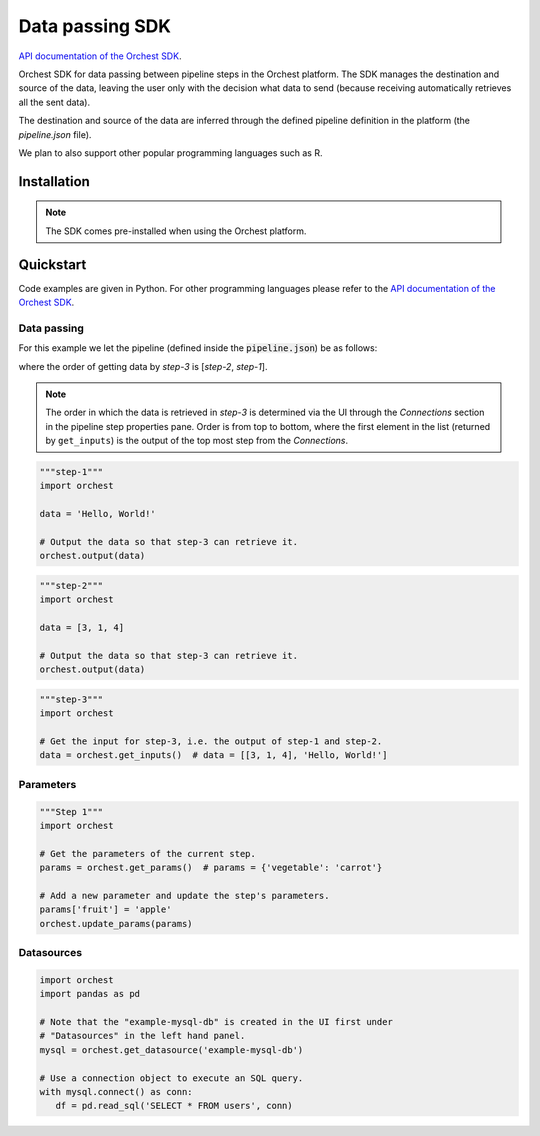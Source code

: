 .. _sdk:

Data passing SDK
================

`API documentation of the Orchest SDK <https://orchest-sdk.readthedocs.io/en/latest/>`_.

Orchest SDK for data passing between pipeline steps in the Orchest platform. The SDK manages the
destination and source of the data, leaving the user only with the decision what data to send
(because receiving automatically retrieves all the sent data).

The destination and source of the data are inferred through the defined pipeline definition in the
platform (the `pipeline.json` file).

We plan to also support other popular programming languages such as R.


Installation
------------
.. note::
   The SDK comes pre-installed when using the Orchest platform.


Quickstart
----------
Code examples are given in Python. For other programming languages please refer to the
`API documentation of the Orchest SDK <https://orchest-sdk.readthedocs.io/en/latest/>`_.

Data passing
~~~~~~~~~~~~

For this example we let the pipeline (defined inside the :code:`pipeline.json`) be as follows: 

.. image:: img/pipeline.png
  :width: 400
  :alt: Pipeline defined as: step-1, step-2 --> step-3
  :align: center

where the order of getting data by `step-3` is [`step-2`, `step-1`].

.. note:: The order in which the data is retrieved in `step-3` is determined via the UI through the
   `Connections` section in the pipeline step properties pane. Order is from top to bottom, where
   the first element in the list (returned by ``get_inputs``) is the output of the top most step 
   from the `Connections`.


.. code-block:: python

   """step-1"""
   import orchest

   data = 'Hello, World!'

   # Output the data so that step-3 can retrieve it.
   orchest.output(data)


.. code-block:: python

   """step-2"""
   import orchest

   data = [3, 1, 4]

   # Output the data so that step-3 can retrieve it.
   orchest.output(data)


.. code-block:: python

   """step-3"""
   import orchest

   # Get the input for step-3, i.e. the output of step-1 and step-2.
   data = orchest.get_inputs()  # data = [[3, 1, 4], 'Hello, World!']


Parameters
~~~~~~~~~~
.. code-block:: python

   """Step 1"""
   import orchest

   # Get the parameters of the current step.
   params = orchest.get_params()  # params = {'vegetable': 'carrot'}

   # Add a new parameter and update the step's parameters.
   params['fruit'] = 'apple'
   orchest.update_params(params)


Datasources
~~~~~~~~~~~
.. code-block:: python

   import orchest
   import pandas as pd

   # Note that the "example-mysql-db" is created in the UI first under
   # "Datasources" in the left hand panel.
   mysql = orchest.get_datasource('example-mysql-db')

   # Use a connection object to execute an SQL query.
   with mysql.connect() as conn:
      df = pd.read_sql('SELECT * FROM users', conn)

